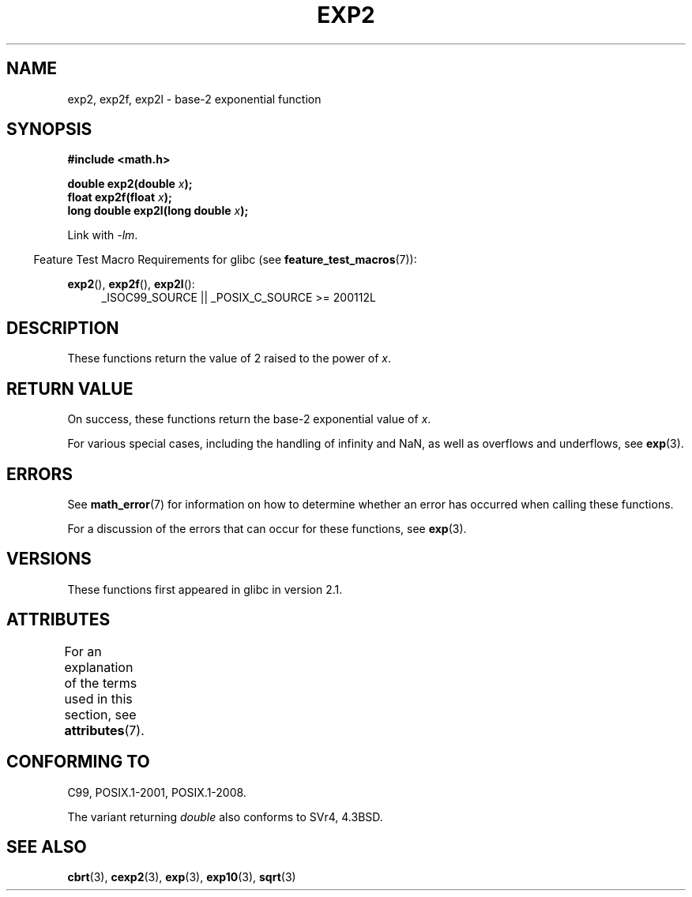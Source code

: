 .\" Copyright 1993 David Metcalfe (david@prism.demon.co.uk)
.\" and Copyright 2008, Linux Foundation, written by Michael Kerrisk
.\"     <mtk.manpages@gmail.com>
.\"
.\" %%%LICENSE_START(VERBATIM)
.\" Permission is granted to make and distribute verbatim copies of this
.\" manual provided the copyright notice and this permission notice are
.\" preserved on all copies.
.\"
.\" Permission is granted to copy and distribute modified versions of this
.\" manual under the conditions for verbatim copying, provided that the
.\" entire resulting derived work is distributed under the terms of a
.\" permission notice identical to this one.
.\"
.\" Since the Linux kernel and libraries are constantly changing, this
.\" manual page may be incorrect or out-of-date.  The author(s) assume no
.\" responsibility for errors or omissions, or for damages resulting from
.\" the use of the information contained herein.  The author(s) may not
.\" have taken the same level of care in the production of this manual,
.\" which is licensed free of charge, as they might when working
.\" professionally.
.\"
.\" Formatted or processed versions of this manual, if unaccompanied by
.\" the source, must acknowledge the copyright and authors of this work.
.\" %%%LICENSE_END
.\"
.\" References consulted:
.\"     Linux libc source code
.\"     Lewine's _POSIX Programmer's Guide_ (O'Reilly & Associates, 1991)
.\"     386BSD man pages
.\" Modified 1993-07-24 by Rik Faith (faith@cs.unc.edu)
.\" Modified 1995-08-14 by Arnt Gulbrandsen <agulbra@troll.no>
.\" Modified 2002-07-27 by Walter Harms
.\" 	(walter.harms@informatik.uni-oldenburg.de)
.\"
.TH EXP2 3  2016-03-15  "" "Linux Programmer's Manual"
.SH NAME
exp2, exp2f, exp2l \- base-2 exponential function
.SH SYNOPSIS
.nf
.B #include <math.h>
.PP
.BI "double exp2(double " x );
.BI "float exp2f(float " x );
.BI "long double exp2l(long double " x );
.fi
.PP
Link with \fI\-lm\fP.
.PP
.in -4n
Feature Test Macro Requirements for glibc (see
.BR feature_test_macros (7)):
.in
.PP
.ad l
.BR exp2 (),
.BR exp2f (),
.BR exp2l ():
.RS 4
_ISOC99_SOURCE || _POSIX_C_SOURCE\ >=\ 200112L
.RE
.ad b
.SH DESCRIPTION
These functions return the value of 2 raised to the power of
.IR x .
.SH RETURN VALUE
On success, these functions return the base-2 exponential value of
.IR x .
.PP
For various special cases, including the handling of infinity and NaN,
as well as overflows and underflows, see
.BR exp (3).
.SH ERRORS
See
.BR math_error (7)
for information on how to determine whether an error has occurred
when calling these functions.
.PP
For a discussion of the errors that can occur for these functions, see
.BR exp (3).
.SH VERSIONS
These functions first appeared in glibc in version 2.1.
.SH ATTRIBUTES
For an explanation of the terms used in this section, see
.BR attributes (7).
.TS
allbox;
lbw24 lb lb
l l l.
Interface	Attribute	Value
T{
.BR exp2 (),
.BR exp2f (),
.BR exp2l ()
T}	Thread safety	MT-Safe
.TE
.SH CONFORMING TO
C99, POSIX.1-2001, POSIX.1-2008.
.PP
The variant returning
.I double
also conforms to
SVr4, 4.3BSD.
.SH SEE ALSO
.BR cbrt (3),
.BR cexp2 (3),
.BR exp (3),
.BR exp10 (3),
.BR sqrt (3)
